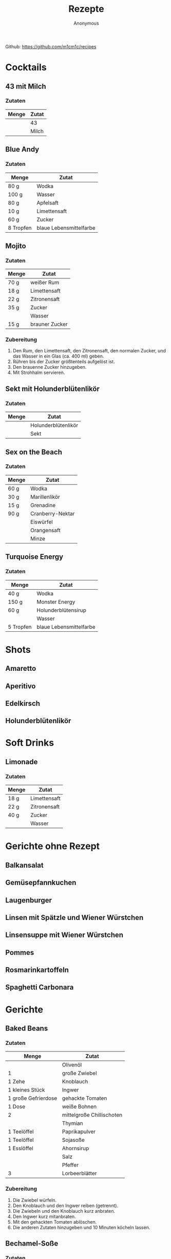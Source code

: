 #+AUTHOR: Anonymous
#+TITLE: Rezepte
#+OPTIONS: toc:2
#+LANGUAGE: de
Github: https://github.com/m1cm1c/recipes
* Cocktails
** 43 mit Milch
*** Zutaten
| *Menge* | *Zutat* |
|---------+---------|
|         | 43      |
|         | Milch   |
** Blue Andy
*** Zutaten
| *Menge*   | *Zutat*                 |
|-----------+-------------------------|
| 80 g      | Wodka                   |
| 100 g     | Wasser                  |
| 80 g      | Apfelsaft               |
| 10 g      | Limettensaft            |
| 60 g      | Zucker                  |
| 8 Tropfen | blaue Lebensmittelfarbe |
** Mojito
*** Zutaten
| *Menge* | *Zutat*        |
|---------+----------------|
| 70 g    | weißer Rum     |
| 18 g    | Limettensaft   |
| 22 g    | Zitronensaft   |
| 35 g    | Zucker         |
|         | Wasser         |
| 15 g    | brauner Zucker |
*** Zubereitung
1. Den Rum, den Limettensaft, den Zitronensaft, den normalen Zucker, und das Wasser in ein Glas (ca. 400 ml) geben.
2. Rühren bis der Zucker größtenteils aufgelöst ist.
3. Den brauenne Zucker hinzugeben.
4. Mit Strohhalm servieren.
** Sekt mit Holunderblütenlikör
*** Zutaten
| *Menge* | *Zutat*             |
|---------+---------------------|
|         | Holunderblütenlikör |
|         | Sekt                |
** Sex on the Beach
*** Zutaten
| *Menge* | *Zutat*         |
|---------+-----------------|
| 60 g    | Wodka           |
| 30 g    | Marillenlikör   |
| 15 g    | Grenadine       |
| 90 g    | Cranberry-Nektar |
|         | Eiswürfel       |
|         | Orangensaft     |
|         | Minze           |
** Turquoise Energy
*** Zutaten
| *Menge*   | *Zutat*                 |
|-----------+-------------------------|
| 40 g      | Wodka                   |
| 150 g     | Monster Energy          |
| 60 g      | Holunderblütensirup     |
|           | Wasser                  |
| 5 Tropfen | blaue Lebensmittelfarbe |
* Shots
** Amaretto
** Aperitivo
** Edelkirsch
** Holunderblütenlikör
* Soft Drinks
** Limonade
*** Zutaten
| *Menge* | *Zutat*      |
|---------+--------------|
| 18 g    | Limettensaft |
| 22 g    | Zitronensaft |
| 40 g    | Zucker       |
|         | Wasser       |
* Gerichte ohne Rezept
** Balkansalat
** Gemüsepfannkuchen
** Laugenburger
** Linsen mit Spätzle und Wiener Würstchen
** Linsensuppe mit Wiener Würstchen
** Pommes
** Rosmarinkartoffeln
** Spaghetti Carbonara
* Gerichte
** Baked Beans
*** Zutaten
| *Menge*             | *Zutat*                   |
|---------------------+---------------------------|
|                     | Olivenöl                  |
| 1                   | große Zwiebel             |
| 1 Zehe              | Knoblauch                 |
| 1 kleines Stück     | Ingwer                    |
| 1 große Gefrierdose | gehackte Tomaten          |
| 1 Dose              | weiße Bohnen              |
| 2                   | mittelgroße Chillischoten |
|                     | Thymian                   |
| 1 Teelöffel         | Paprikapulver             |
| 1 Teelöffel         | Sojasoße                  |
| 1 Esslöffel         | Ahornsirup                |
|                     | Salz                      |
|                     | Pfeffer                   |
| 3                   | Lorbeerblätter            |
*** Zubereitung
1. Die Zwiebel würfeln.
2. Den Knoblauch und den Ingwer reiben (getrennt).
3. Die Zwiebeln und den Knoblauch kurz anbraten.
4. Den Ingwer kurz mitanbraten.
5. Mit den gehackten Tomaten ablöschen.
6. Die anderen Zutaten hinzugeben und 10 Minuten köcheln lassen.
** Bechamel-Soße
*** Zutaten
| *Menge* | *Zutat*         |
|---------+-----------------|
| 75 g    | Butter          |
| 1       | Lorbeerblatt    |
| 75 g    | Mehl            |
| 750 ml  | Milch           |
| TODO    | Salz            |
| TODO    | Pfeffer         |
| TODO    | Cayennenpfeffer |
*** Zubereitung
1. Die Butter in einem Topf schmelzen.
2. Das Lorbeerblatt hinzugeben.
3. Das Mehl langsam hinzugeben und anschwitzen.
4. Mit Salz, Pfeffer, und Cayennenpfeffer abschmecken.
** Bohnengemüse
*** Zutaten
| *Menge* | *Zutat*                                 |
|---------+-----------------------------------------|
|         | grüne Bohnen                            |
|         | Salz                                    |
|         | Butter                                  |
|         | Mehl                                    |
|         | Wasser                                  |
|         | Milch                                   |
|         | Gemüsebrühenpulver (für 250 bis 500 ml) |
|         | Bohnenkraut                             |
|         | Pfeffer                                 |
*** Zubereitung
1. Die grünen Bohnen kurz in gesalzenem Wasser kochen und dann absieben.
2. In einem Topf die Butter schmelzen lassen, dann das Mehl hinzugeben und kurz anschwitzen lassen (nicht braun werden lassen).
3. Etwas Wasser und die Milch hinzugeben und kräftig mit einem Schneebesen umrühren, um Klumpen zu vermeiden.
4. Das Gemüsebrühenpulver hinzugeben und abschmecken.
5. Das Bohnenkraut und den Pfeffer hinzugeben.
6. Die gekochten Bohnen hinzugeben.
7. Wenige Minuten lang kochen lassen.
8. Mit gekochten Kartoffeln servieren.
** Currygemüse
*** Zutaten
| *Menge* | *Zutat*             |
|---------+---------------------|
|         |                     |
*** Zubereitung
1. 
** Currywurst
*** Zutaten
| *Menge*       | *Zutat*                 |
|---------------+-------------------------|
| 1             | kleine Zwiebel          |
| etwas         | Olivenöl                |
| 2 Esslöffel   | Tomatenmark             |
| 120 ml        | Wasser                  |
| 250 ml        | Ketchup                 |
| 1 Teelöffel   | Pfeffer                 |
| 1 Teelöffel   | Sojasoße                |
| 3 Esslöffel   | Currypulver             |
| 1 Esslöffel   | Cayennenpfeffer         |
| 1 Esslöffel   | Chillipulver            |
| 1.5 Esslöffel | Balsamico               |
| 8             | Bratwürste (mittelgroß) |
| 6             | Brötchen                |
*** Zubereitung
1. Die Zwiebeln würfeln und in einer Pfanne mit etwas Öl glasig braten.
2. Das Tomatenmark hinzugeben und kurz mitbraten.
3. Die Mischung mit dem Wasser ablöschen.
4. Das Ketchup, den Balsamico, und den Honig hinzugeben.
5. Alles vermischen und ein paar Minuten lang köcheln lassen.
6. Die Sojasoße, das Currypulver, den Cayennenpfeffer, das Chillipulver, und den Pfeffer hinzugeben.
7. Die Soße parallel zur Zubereitung der Bratwürste köcheln lassen.
8. In eine Pfanne Öl geben und die Bratwürste anbraten.
9. Die Bratwürste auf zwei Teller verteilen, mit der Soße übergießen, und zusammen mit den Brötchen servieren.
** Dönersoße
*** Zutaten
| *Menge*     | *Zutat*      |
|-------------+--------------|
| 150 g       | Naturjoghurt |
| 3 Esslöffel | Mayonnaise   |
| 2 Zehen     | Knoblauch    |
| 30 g        | Zitronensaft |
| 2 Teelöffel | Dill         |
|             | Petersilie   |
| 1 Esslöffel | Olivenöl     |
|             | Salz         |
|             | Pfeffer      |
*** Zubereitung
1. Alles kleinschneiden und vermischen.
** Eiersalat
*** Zutaten
| *Menge*        | *Zutat*                                 |
|----------------+-----------------------------------------|
| 12             | Eier                                    |
| 6              | kleine saure Gurken                     |
| 2 Esslöffel    | Senf                                    |
| 5 Esslöffel    | Mayonnaise                              |
| 3 Esslöffel    | Joghurt                                 |
| 3 Esslöffel    | Essiggurken-Flüssigkeit mit Senfkörnern |
| 1 Esslöffel    | Balsamico                               |
| 0.5 Teelöffel  | Salz                                    |
| 0.5 Teelöffel  | Pfeffer                                 |
| 1              | Chillischote                            |
|                | Petersilie                              |
|                | Schnittlauch                            |
*** Zubereitung
1. Die Eier 10 Minuten lang kochen.
2. Die sauren Gurken klein schneiden.
3. Alle Zutaten bis auf die Eier in einer Schüssel vermischen.
4. Die Eier schälen, schneiden, in die Schüssel geben, und vermischen.
** Erdnusssoße
*** Zutaten
| *Menge*     | *Zutat*                          |
|-------------+----------------------------------|
| 3 Esslöffel | Sonnenblumenöl                   |
| 2           | Zwiebeln                         |
| 2 Zehen     | Knoblauch                        |
| 1           | Chillischote                     |
| 4 Esslöffel | Erdnussbutter (cremig)           |
| 150 g       | Erdnüsse (geröstet und gesalzen) |
| 400 ml      | Wasser                           |
| 6 Esslöffel | Zitronensaft                     |
| 2 Teelöffel | Sambal Olek                      |
| 1 Teelöffel | Cayennenpfeffer                  |
| 4 Esslöffel | Sojasoße                         |
| 1 Teelöffel | Zucker                           |
*** Zubereitung
1. Die Zwiebel würfeln und den Knoblauch klein schneiden und in einer Pfanne mit etwas Öl glasig braten. Dabei die Chillischote zerkleinern.
2. Die zerkleinerte Chillischote hinzugeben und auch kurz anbraten.
3. Die Erdnussbutter hinzufügen und unter Rühren schmelzen lassen.
4. Die Erdnüsse grob mixen. Die Hälfte der grob gemixten Erdnüsse hinzugeben.
5. Den Rest der Erdnüsse fein mixen und hinzugeben.
6. Das Wasser hinzugeben und die Mischung rühren bis eine geschmeidige Soße entsteht.
7. Den Zitronensaft, das Sambal Olek, den Cayennenpfeffer, die Sojasoße, und den Zucker hinzugeben.
8. Alles vermischen und kurz aufkochen lassen.
** Gemüsebolognese
*** Zutaten
|                  *Menge* | *Zutat*                      |
|--------------------------+------------------------------|
|                          | Olivenöl                     |
|                        2 | mittelgroße Zwiebeln         |
|                  2 Zehen | Knoblauch                    |
|                        3 | Karotten                     |
|                        1 | große Zucchini               |
| 1 sehr große Gefrierdose | gehackte Tomaten             |
|                        1 | Chillischote (optional)      |
|                          | getrocknete Sellergieblätter |
|                          | Balsamico                    |
|                          | Salz                         |
|                          | Pfeffer                      |
|                          | Basilikum                    |
|                          | Oregano                      |
|                          | Thymian                      |
|                        4 | Wiener Würstchen             |
*** Zubereitung
1. Das Gemüse würfeln.
2. Die Zwiebeln und den Knoblauch anbraten.
3. Die Karotten mitanbraten.
4. Die Zucchini mitanbraten.
5. Mit den gehackten Tomaten ablöschen.
6. Die weiteren Zutaten hinzugen und kurz köcheln lassen.
** Gemüsepfanne
*** Zutaten
|   *Menge* | *Zutat*                       |
|-----------+-------------------------------|
|           | Olivenöl                      |
|         1 | rote Zwiebel mit grünem Stiel |
|         1 | Paprika                       |
|         1 | kleine Karotte                |
| 1 Hand voll | grüne Bohnen                      |
|         1 | mittelgroße gelbe Zucchini    |
|         3 | große Champignons             |
|         1 | große Ochsenherz-Tomate       |
|           | Schnittlauch                  |
| 4 Blätter | Frühlingsziebeln              |
|         1 | Stange+Blatt Krausepetersilie |
|    1 Zehe | Knoblauch                     |
|           | Gemüsebrühenpulver            |
|           | Pfeffer                       |
|       0.5 | Becher Sahne                  |
|           | Paprikapulver                 |
*** Zubereitung
1. Das Gemüse würfeln.
2. Die Zwiebel (ohne Stiel) anbraten.
3. Paprika und Karotte mit in die Pfanne geben und anbraten.
4. Die Bohnen in ungesalzenem Wasser kochen. 
5. Die Zucchini und die Stangen der Zwiebeln mit in die Pfanne geben und anbraten.
6. Alle weiteren Zutaten (auch die Bohnen) in die Pfanne geben und kurz köcheln lassen.
** Grießbrei
*** Zutaten
| *Menge*     | *Zutat*       |
|-------------+---------------|
| 1 Liter     | Milch         |
| 2 Esslöffel | Zucker        |
| 1 Päckchen  | Vanillezucker |
| 1 Prise     | Salz          |
| 100 g       | Weichweizengrieß |
*** Zubereitung
1. Die Milch, den Zucker, den Vanillezucker, und das Salz in einen Topf geben und zum Kochen bringen.
2. Den Weichweizengrieß langsam in den Topf geben und dabei kräftig mit einem Schneebesen rühren.
3. Den Brei nochmals kurz aufkochen lassen. Dann den Herd ausschalten und den Topf 5 Minuten lang bei geschlossenem Deckel stehen lassen.
** Guacamole
*** Zutaten
| *Menge*     | *Zutat*              |
|-------------+----------------------|
| 1           | Avocado              |
| 2 Esslöffel | Tomatenmark          |
| 1 Teelöffel | Salz                 |
| 1 Teelöffel | Pfeffer              |
| 3 Esslöffel | Limettensaft         |
| 0.5         | kleine rote Zwiebeln |
| 1           | Chilli-Schote        |
*** Zubereitung
1. Alles zerkleinern und vermischen.
** Haferbrei mit Banane
*** Zutaten
| *Menge*     | *Zutat*      |
|-------------+--------------|
| 600 ml      | Milch        |
| 3 Esslöffel | Zucker       |
| 3           | Bananen      |
| 105 g       | Haferflocken |
*** Zubereitung
1. Die Milch und den Zucker in einen Topf geben und erhitzen.
2. Die Bananen in dünne Scheiben schneiden.
3. Sobald die Milch kocht, die Haferflocken hinzugeben und alles verrühren.
4. Die schnittenen Bananen hinzugeben und alles verrühren.
5. Köcheln lassen, bis sich die Bananenscheiben größtenteils aufgelöst haben (ca. 10 Minuten).
** Indonische Eier in Tomatensoße (Telur Balado)
*** Zutaten
| *Menge*     | *Zutat*          |
|-------------+------------------|
|             | Reis             |
| 12          | Eier             |
|             | Sonnenblumenöl   |
| 2           | große Zwiebeln   |
| 3 Zehen     | Knoblauch        |
| 2           | Chillischoten    |
| 700 ml      | Tomatensoße      |
| 1 Dose      | gehackte Tomaten |
| 1 Teelöffel | Salz             |
| 1 Teelöffel | Pfeffer          |
| 1 Teelöffel | Zucker           |
| 1 Teelöffel | Paprikapulver    |
| 1 Teelöffel | Oregano          |
*** Zubereitung
1. Den Reis mit etwas Salz im Wasser kochen.
2. Eier fest kochen (10 Minuten Kochzeit).
3. Die gekochten Eier mit kaltem Wasser abschrecken und anschließend schälen.
4. Die Eier in reichlich Öl braten.
5. Die Eier aus der Pfanne nehmen.
6. Die Zwiebel würfeln und den Knoblauch klein schneiden und in einer Pfanne mit etwas Öl glasig braten. Dabei die Chillischoten zerkleinern.
7. Die zerkleinerten Chillischoten hinzugeben und auch kurz anbraten.
8. Die Tomatensoße und die gehackten Tomaten hinzugeben und 2 bis 3 Minuten köcheln lassen.
9. Die vorbereiteten Eier hinzugeben.
10. Salz, Pfeffer, Zucker, Paprikapulver, und Oregano hinzugeben.
11. Alles 10 Minuten lang köcheln lassen. Dabei ab und zu langsam umrühren.
12. Die Eier in Tomatensoße zusammen mit Reis servieren.
** Kartoffelsalat
*** Zutaten
| *Menge*        | *Zutat*            |
|----------------+--------------------|
| 2.5 kg         | Kartoffeln         |
| 330 ml         | Wasser             |
| 18 g           | Gemüsebrühenpulver |
| 1 (mittelgroß) | Zwiebeln           |
| 4 Esslöffel    | Balsamico          |
| 8 (kleine)     | Essiggurken        |
| 4 Esslöffel    | Senf               |
| 180 g          | Mayonnaise         |
| 1 Teelöffel    | Pfeffer            |
|                | Schnittlauch       |
|                | Petersilie         |
*** Zubereitung
1. Die Kartoffeln in gesalzenem Wasser kochen.
2. Die Zwiebeln fein würfeln.
3. Das Wasser, das Gemüsebrühenpulver, und die gewürfelten Zwiebeln in einen Topf geben und 3 Minuten lang kochen lassen. Dabei auch den Balsamico hinzugeben.
4. Die Brühe abkühlen lassen.
5. Die Essiggurken fein würfeln und in eine Schüssel geben. Die Kartoffeln in 1 cm dicke Scheiben schneiden und ebenfalls in die Schüssel geben.
6. Den Senf in die Brühe mischen und die Brühe in die Schüssel geben.
7. Die meiste Flüssigkeit in die Kartoffeln einziehen lassen. Dazu die Kartoffeln mehrfach leicht umrühren.
8. Die Mayonnaise, den Schnittlauch, und die Petersilie hinzugeben und alles noch ein paar mal leicht umrühren.
** Käsespätzle
*** Zutaten
| *Menge*  | *Zutat*                   |
|----------+---------------------------|
|          | Sonnenblumenöl            |
| 2        | Zwiebeln                  |
| 200 ml   | Sahne                     |
| 1/4 Bund | Petersilie, gehackt       |
|          | Salz und Pfeffer          |
| 150 g    | Emmentaler oder Maasdamer |
| 0.5 kg   | Spätzle                   |
*** Zubereitung
1. Die Zwiebeln würfeln und in einer Pfanne mit etwas Öl glasig braten.
2. Mit Sahne ablöschen.
3. Petersilie hinzugeben.
4. Mit Salz und Pfeffer würzen, so dass die Soße nach kurzem Aufkochen kräftig schmeckt.
5. 2/3 des Käses (etwas zerkleinert) hinzugeben. Den Rest klein schneiden ein bei Seite legen.
6. Die Spätzle hinzugeben und alles durchmischen, bis es gleichmäßig ist.
7. Eine Auflaufform fetten.
8. Die Mischung in die Auflaufform geben und glatt streichen.
9. Den zur Seite gelegten Käse drüber streuen.
10. Bei 200 °C (Ober- und Unterhitze) 20 Minuten lang backen.
** Kaiserschmarn
*** Zutaten
| *Menge*       | *Zutat*                    |
|---------------+----------------------------|
| 4             | Eier                       |
| 125 g         | Mehl                       |
| 125 g         | Milch                      |
| 1 Prise       | Salz                       |
| 1 Teelöffel   | Backpulver                 |
| 1 Päckchen    | Vanillezucker              |
| 25 g          | Zucker                     |
| 80 g          | Rosinen                    |
| 1 Esslöffel   | Sonnenblumenöl             |
| 1.5 Esslöffel | Butter                     |
|               | Apfelmuß oder Quittengelee |
*** Zubereitung
1. Alle Zutaten bis einschließlich Rosinen in einer Schüssel (nicht in der kleinsten) mischen.
2. Das Sonnenblumenöl und 1 Esslöffel Butter in die größte Pfanne geben und die Butter schmelzen lassen.
3. Den Teig in die Pfanne geben und bei Stufe 6 (sonst verbrennt er) einen Pfannkuchen braten. Nur 1 Pfannkuchen braten, auch wenn er sehr dick wird.
4. Den Pfannkuchen wenden und von der anderen Seite braten.
5. Den Pfannkuchen zerhacken, 0.5 Esslöffel Butter hinzugeben, und unter Stüren weiter braten. Dafür kann die Stufe erhöht werden.
6. Mit Apfelmuß oder Quittengelee servieren.
** Lauchgemüse mit Fadennudeln
*** Zutaten
| *Menge*     | *Zutat*         |
|-------------+-----------------|
| 2           | kleine Zwiebeln |
| 800 g       | Lauch           |
| 60 g        | Butter          |
| 80 g        | Mehl            |
| 300 g       | Wasser          |
| 400 g       | Milch           |
| 1 Esslöffel | Gemüsebrühe     |
|             | Pfeffer         |
| 200 g       | Fadennudeln     |
*** Zubereitung
1. Vorbereitung: Den Lauch in Rinnge schneiden.
2. Die Zwiebeln in Streifen schneiden und kurz anbraten.
3. Den Lauch unter Zugabe der Butter und etwas Wasser 10 Minuten lang dünsten.
4. Die restlichen Zutaten hinzugeben und köcheln lassen bis die Fadennudeln durch sind.
** Mexikanischer Reis mit Bohnen
*** Zutaten
| *Menge*     | *Zutat*                   |
|-------------+---------------------------|
| 1 Tasse     | Reis                      |
|             | Olivenöl                  |
| 1           | Zwiebel                   |
| 4 Zehen     | Knoblauch                 |
| 1           | Chillischote              |
| 1 Dose      | Mais                      |
| 1 Esslöffel | Chillipulver              |
| 1 Dose      | Kindney-Bohnen            |
| 1 Dose      | schwarze Bohnen           |
| 1 Dose      | gehackte Tomaten          |
| 2 Scheiben  | Käse                      |
|             | Kräuterquark/Tomatensuppe |
*** Zubereitung
1. Den Reis mit etwas Salz im Wasser kochen.
2. Die Zwiebel würfeln und den Knoblauch klein schneiden und in einer Pfanne mit etwas Öl glasig braten. Dabei die Chillischote zerkleinern.
3. Die zerkleinerte Chillischote hinzugeben und auch kurz anbraten.
4. Den Mais hinzufügen.
5. Das Chillipulver hinzufügen und alles gut vermischen.
6. Die Kidney-Bohnen (abgetropft), die schwarzen Bohnen (abgetropft), und die gehackten Tomaten hinzufügen.
7. Den gekochten Reis hinzufügen und alles gut vermischen.
8. Den Käse (etwas zerkleinert) hinzugeben.
9. Leicht rühren, bis der Käse geschmolzen ist.
10. Mit Kräuterquark oder Tomatensuppe servieren.
** Nudelsalt
*** Zutaten
| *Menge* | *Zutat*             |
|---------+---------------------|
| 500 g   | Nudeln              |
| 4       | saure Gurken        |
| 5 EL    | Mayonnaise          |
| 4 EL    | Balsamico           |
| 3 EL    | Sonnenblumenöl      |
| 1.5 EL  | Senf (mittelscharf) |
|         | Salz und Pfeffer    |
| 1 Dose  | Karotten mit Erbsen |
| 1 Dose  | Mais                |
*** Zubereitung
1. Die Nudeln gut in gesalzenem Wasser kochen.
2. Die sauren Gurken klein schneiden und in eine große Schüssel geben.
3. Die Mayonnaise, den Essig, das Öl, und den Senf hinzugeben.
4. Mit etwas Salz und Pfeffer würzen.
5. Die Karotten und Erbsen (abgetropft, aber die Flüssigkeit auffangen) und den Mais (abgetropft) hinzugeben.
6. Alles gut durchmischen. Dabei etwas von der aufgefangenen Flüssigkeit der Karotten und Erbsen hinzugeben, so dass die Soße leicht flüssig ist.
7. Die Soße einziehen lassen (mindestens 20 Minuten).
** Ofenpasta
*** Zutaten
| *Menge*     | *Zutat*                                    |
|-------------+--------------------------------------------|
| 320 g       | Spaghetti                                  |
| 250 g       | Kirschtomaten                              |
| 1           | kleine Zucchini                            |
| 1 Zehe      | Knoblauch                                  |
| 2           | kleine Zwiebeln                            |
| 1           | Chilli                                     |
| 5 Stangen   | Frühlingszwiebeln                          |
| 2 Esslöffel | Tomatenmark                                |
| 17 g        | Gemüsebrühenpulver                         |
| 2 Teelöffel | Pfeffer                                    |
| 250 g       | Wasser                                     |
| 1 Packung   | Bresso Frischkäse Kirschtomaten und Chilli |
*** Zubereitung
1. Die Spaghetti in der Mitter zerbrechen und ungekocht in die große Hälfte der Auflaufform legen.
2. Das Gemüse kleinschneiden (Zucchini in Viertels-Scheiben)
3. Die Zutaten in der beschriebenen Reihenfolge in die Auflaufform geben.
4. 30 Minuten lang bei 200 Grad Ober-/Unterhitze backen.
5. Umrühren.
6. Nochmal 10 Minuten lang backen.
7. Umrühren
8. Falls noch Flüssigkeit vorhanden ist: Noch 2 mal jeweils 5 Minuten lang backen und dabei umrühren.
*** Alternativen
- Statt "Bresso Frischkäse Kirschtomaten und Chilli" kann auch 1 Becker Crème Fraîche verwendet werden.
** Pilzsoße (für Spaghetti)
*** Zutaten
| *Menge*          | *Zutat*            |
|------------------+--------------------|
|                  | Sonnenblumenöl     |
|                  | Butter             |
| 2                | Zwiebeln           |
| 400 g            | Champignons        |
| 4 Esslöffel      | Mehl               |
| 300 g            | Milch              |
| 1 Becher (200 g) | Schlagsahne        |
| 2 Teelöffel      | Gemüsebrühenpulver |
|                  | Paprikapulver      |
|                  | Bird's Eye         |
|                  | Petersilie         |
|                  | Thymian            |
|                  | Pfeffer            |
*** Zubereitung
1. Zwiebeln würfeln und im Sonnenblumenöl und in der Butter glasig braten.
2. In Scheiben geschnittene Pilze hinzugeben und anbraten.
3. Das Mehl auf die Pilze streuen und anschwitzen bis es braun ist.
4. Mit der Milch ablöschen.
5. Die Sahne hinzugeben und vermischen.
6. Alle weiteren Zutaten hinzugeben.
** Pizzabrötchen
*** Zutaten
| *Menge*     | *Zutat*                             |
|-------------+-------------------------------------|
| 2 Becher    | Schmand                             |
| 1 Becher    | Creme Fraiche                       |
| 1           | kleine Zwiebel                      |
| 3 Zehen     | Knoblauch                           |
| 1           | Paprika                             |
| 0.5 Dose    | Mais                                |
| 3           | Champignons                         |
| 5           | getrocknete Tomaten                 |
| 4           | Oliven                              |
| 1 Packung   | vegetarischer Wurst-Aufschnitt      |
| 3 Teelöffel | Gemüsebrühe                         |
| 1 Teelöffel | Pfeffer                             |
| 2           | Chillis                             |
| 1 Teelöffel | Bird's Eye                          |
|             | Schnittlauch                        |
|             | Petersilie                          |
|             | Basilikum                           |
|             | Emmentaler und Tilsitter (gerieben) |
| 2 Packungen | Aufbackbrötchen                     |
| 2.5 Tuben   | Tomatenmark                         |
|             | Mozarella (gerieben)                |
*** Zubereitung
1. Die Zutaten bis einschließlich Emmentaler und Tilsitter in einer Schüssel vermischen.
2. Die Bröchten durchschneiden und beide Seiten mit Tomatenmark beschmieren.
3. Die Mischung auf die Brötchen schmieren.
4. Die Pizzabrötchen mit Mozarella bestreuen.
5. 20 Minuten (ausgehend von kaltem Backofen) bei 200 Grad Ober-Unterhitze backen.
** Pizzasoße
*** Zutaten
| *Menge*       | *Zutat*         |
|---------------+-----------------|
| 0.5           | kleine Zwiebeln |
| 1 Zehe        | Knoblauch       |
| 300 g         | Tomatensoße     |
| 1 Esslöffel   | Olivenöl        |
| 180 g         | Tomatenmark     |
| 1 Teelöffel   | Basilikum       |
| 1 Teelöffel   | Thymian         |
| 1 Teelöffel   | Oregano         |
| 1 Teelöffel   | Rosmarin        |
| 0.5 Teelöffel | Salz            |
| 1 Teelöffel   | Pfeffer         |
*** Zubereitung
1. Die Zwiebeln und den Knoblauch in einen Mixer geben und gut pyrieren.
2. Die restlichen Zutaten in den Mixer geben und ebenfalls gut pürieren.
** Pizzateig
*** Zutaten
| *Menge*       | *Zutat*                                        |
|---------------+------------------------------------------------|
| 125 ml        | Wasser (lauwarm)                               |
| 0.5 Würfel    | Hefe                                           |
| 0.5 Teelöffel | Salz                                           |
| 1 Prise       | Zucker                                         |
| 1 Esslöffel   | Öl (Olivenöl oder Öl von getrockneten Tomaten) |
| 250 g         | Mehl (Weizenmehl oder 50:50 Weizen:Dinkel)     |
*** Zubereitung
1. Das Wasser, die Hefe, das Salz, den Zucker, und das Öl in eine Schüssel geben und vermischen.
2. Das Mehl hinzugeben und alles vermischen.
3. Die Schüssel abdecken und den Teig 40 Minuten lang gehen lassen.
** Quesadillas
*** Zutaten
| *Menge* | *Zutat*                  |
|---------+--------------------------|
|         | Paprika                  |
|         | Mais                     |
|         | Chilli                   |
|         | Zwiebel                  |
|         | Kidneybohnen             |
|         | Gemüsebrühe              |
|         | Pfeffer                  |
|         | Käse                     |
|         | Tomaten oder Tomatenmark |
|         | Wraps                    |
*** Zubereitung
** Schaschlik-Pfanne
*** Zutaten
| *Menge*           | *Zutat*               |
|-------------------+-----------------------|
| 2+1 Esslöffel     | Sonnenblumenöl        |
| 2                 | große Zwiebeln        |
| 3 Zehen           | Knoblauch             |
| 3                 | Paprika               |
| 2                 | Chilli                |
| 2 Packungen       | Dönerfleisch          |
| 1 Packung (200 g) | Tofu oder Räuchertofu |
| 3 Esslöffel       | Tomatenmark           |
| 3 Esslöffel       | Paprikapulver         |
| 1 Teelöffel       | Zucker                |
| 2 Teelöffel       | Currypulver           |
| 100 ml            | Rotwein               |
| 400 g             | Tomaten               |
| 2 Esslöffel       | Ketchup               |
| 1 Teelöffel       | Senf                  |
| 1 Teelöffel       | Sojasoße              |
| 13 g              | Gemüsebrühenpulver    |
| 400 ml            | Wasser                |
|                   | Pfeffer               |
|                   | Petersilie            |
| 2 Tassen          | Reis                  |
*** Zubereitung
1. Die Zwiebeln, den Paprika, und den Knoblauch würfeln und zur Seite legen. Die Chillis schneiden.
2. Den Tofu würfeln und das Dönerfleisch etwas kleiner schneiden.
3. Den Reis waschen und den Reiskocher einschalten.
4. Die Tomaten in große Stücke schneiden.
5. Den Tofu mit dem Öl in der großen Pfanne anbraten.
6. Das Dönerfleisch dazugeben und auch mit anbraten.
7. Wenn das Tofu und das Dönerfleisch goldbraun sind, aus der Pfanne nehmen und auf einen Teller geben.
8. Wieder Öl in die Pfanne geben und die Zwiebeln anbraten.
9. Paprika, Knoblauch, und Chilli mit hinzugeben und auch anbraten.
10. Das Tofu und das Dönerfleisch wieder in die Pfanne tun.
11. Das Tomatenmark hinzugeben und auch anbraten.
12. Das Paprikapulver, den Zucker, und das Currypulver hinzugeben und kurz mit anbraten.
13. Mit Rotwein ablöschen.
14. Die gestückelten Tomaten hinzugeben.
15. Ketchup, Senf, Sojasoße, Gemüsebrühenpulver, und Wasser hinzugeben.
16. Mit Pfeffer würzen.
17. Kurz köcheln lassen.
18. Mit Reis servieren und mit Petersilie garnieren.
** Schupfnudelpfanne
*** Zutaten
| *Menge*               | *Zutat*                |
|-----------------------+------------------------|
| 2 Esslöffel           | Sonnenblumenöl         |
| 500 g                 | Schupfnudeln           |
| 650 g                 | Cocktailtomaten        |
| 2 Zehen               | Knoblauch              |
| 4 Esslöffel           | Tomatenmark            |
| 2 Teelöffel           | Butter                 |
| 400 ml (2 Becher)     | süße Sahne             |
| 2 Teelöffel           | Gemüsebrühenpulver     |
|                       | Pfeffer                |
| 190 g (1.5 Packungen) | Mozarella (abgetropft) |
|                       | Basilikum              |
*** Zubereitung
1. Die Schüpfnudeln im Öl einige Minuten lang anbraten.
2. Die Tomaten hinzugeben und mit anbraten.
3. Den Mozarella in Würfel schneiden (zur Vorbereitung).
4. Den Knoblauch und das Tomatenmark hinzugeben und mit anbraten.
5. Die Butter hinzugeben und schmelzen lassen, dann mit der Sahne ablöschen.
6. Mit Gemüsebrühenpulver und Pfeffer würzen.
7. Den Mozarella hinzugeben.
8. Den Basilikum schneiden und hinzugeben.
** Spaghetti Aglio e Olio
*** Zutaten
| *Menge*     | *Zutat*               |
|-------------+-----------------------|
| 300 g       | Spaghetti             |
| 6 Esslöffel | Olivenöl              |
| 1           | kleine Zwiebel        |
| 3 Zehen     | Knoblauch             |
| 2           | Chilli                |
| 3 Esslöffel | Petersilie (gefroren) |
| 1 Esslöffel | Butter                |
| 80 ml       | Milch                 |
|             | Gemüsebrühenpulver    |
|             | Pfeffer               |
*** Zubereitung
1. Zwiebel, Knoblauch, und Chilli klein schneiden.
2. Spaghetti in Salzwasser kochen (aber nicht ganz aldente werden lassen).
3. Olivenöl in eine Pfanne geben und Zwiebel, Knoblauch, und Chilli anbraten.
4. Die Petersilie in die Pfanne geben.
5. Die Spaghetti in die Pfanne geben, zusammen mit etwas Nudelwasser.
   - Auch noch etwas Nudelwasser für später aufbewahren.
6. Die Butter und die Milch hinzugeben.
7. Mit Gemüsebrühenpulver und Pfeffer würzen.
8. Alles etwas köcheln lassen, bis es cremig ist.
** Suppe mit Grießnockerln
*** Zutaten
| *Menge* | *Zutat*            |
|---------+--------------------|
| 40 g    | Butter             |
| 60 g    | Vollkorngrieß      |
| 1       | Ei                 |
| TODO    | Salz               |
| 1 l     | Wasser             |
| 20 g    | Gemüsebrühenpulver |
*** Zubereitung
1. Die Butter in einem Topf schmelzen, aber nicht zu heiß werden lassen.
2. Den Vollkorngrieß und das Ei hinzugeben und verrühren.
3. Mit Salz würzen und quellen lassen (ca. 10 Minuten).
4. Das Wasser und das Gemüsebrühenpulver in einen anderen Topf geben und zum Kochen bringen.
5. Mit einem Teelöffel immer Teig aus dem ersten Topf entnehmen, mit einem anderen Teelöffel zu einem Nockerl formen, und in den Topf mit der Gemüsebrühe geben.
6. Die Suppe 15 Minuten lang kochen lassen.
** Sushi
*** Zutaten
| *Menge*      | *Zutat*                                           |
|--------------+---------------------------------------------------|
| 250 g        | Sushi-Reis                                        |
| 500 g        | Wasser                                            |
| 100 g        | Zucker                                            |
| 100 g        | Reisessig                                         |
| 17 g         | Salz                                              |
| 7            | Nori-Blätter (Algen)                              |
| 0.5          | Paprika                                           |
| 1            | Karotte                                           |
| 1            | Champignon                                        |
| 0.5          | Avocado                                           |
| 0.25         | Salatgurke                                        |
| 1 große Zehe | Knoblauch                                         |
| 2 cm         | Ingwer (optional)                                 |
| 150 g        | Frischkäse (z.B. Philadelphia Kräuter-Frischkäse) |
| 30 g         | Meerrettich-Paste                                 |
|              | Kikkomann-Soja-Soße                               |
*** Zubereitung
1. Sushi-Reis gründlich waschen und zusammen mit dem Wasser in den Reiskocher geben; Sushi-Reis als Reis-Art auswählen und Reiskocher starten.
2. Zur Herstellung der Reis-Würze Zucker, Reisessig, und Salz in einen Topf geben und erhitzen, aber nicht kochen lassen. Umrühren bis sich alles aufgelöst hat.
3. Wenn der Reis fertig gekocht und noch heiß ist, nach und nach die Reis-Würze über den Reis geben, und den Reis immer wieder längs und quer mit dem Plastiklöffel, der zum Reiskocher gehört, durchstreifen und aufwühlen, damit die Reis-Würze gut verteilt wird.
4. Das Gemüse in lange (gerade) Streifen schneiden; bis auf Knoblauch und Ingwer. Diese sehr fein würfeln.
   - Die Schale der halben Avocado lässt sich am besten und verlustfreiesten ohne Messer abnehmen.
5. Ein Glas Wasser bereitstellen (Wassermenge nicht in Zutatenliste enthalten).
6. Ein Nori-Blatt auf die Bambus-Matte legen und Reis flach darauf verteilen. Dabei unten 3 cm und oben 8 cm frei lassen.
7. Unten Frischkäse auf den Reis schmieren, dann Meerrettich-Paste. Anschließend den Knoblauch und ggf. den Ingwer (für mehr Abwechslung nicht bei allen Sushi-Rollen verwenden, denn der Ingwer macht geschmacklich den größten Unterschied) verteilen, dann Gemüse der vollen Breite nach darauf legen.
8. Die Bambus-Matte nutzen um den belegten Teil aufzurollen und fest anzudrücken.
9. Den vorderen (zuvor unteren) Teil der Bambus-Matte vom restlichen Reis wegheben und unter weiterer Ausübung von (nun geringerem) Druck den weitern mit Reis belegten Teil aufrollen.
10. Den oberen freien Teil des Nori-Blattes mit Wasser beschmieren.
11. Die Sushi-Rolle vollständig zusammenrollen.
12. Die Shushi-Rolle durch weiteres Rollen festigen.
13. Die Bambus-Matte an beiden Enden hochgeben und die Sushi-Rolle nochmals leicht rollen lassen, um sie rund zu bekommen.
14. Die Sushi-Rolle einige Minuten lang ruhen lassen, so dass sie sich festigen kann.
15. Die Sushi-Rolle in ca. 1.5 cm breite Stücke schneiden.
** Thai Curry
*** Zutaten
| *Menge*              | *Zutat*            |
|----------------------+--------------------|
|                      | Olivenöl           |
| 2                    | kleine Zwiebeln    |
| 2 Zehen              | Knoblauch          |
| 1 Stück (daumengroß) | Ingwer             |
|                      | Erdnüsse           |
| 3 Esslöffel          | rotes Curry-Pulver |
| 500 ml               | Kokosmilch         |
| 500 ml               | Milch              |
| 80 g                 | Limettensaft       |
| 2 Esslöffel          | Sojasoße           |
| 2 Esslöffel          | Erdnussbutter      |
| 1                    | grüne Zucchini     |
| 1                    | gelbe Zucchini     |
| 1                    | rote Paprika       |
| 1                    | gelbe Paprika      |
| 4                    | Karotten           |
|                      | Brokkoli           |
|                      | Blumenkohl         |
|                      | Mungbohnen         |
| 3 Schoten            | Chilli             |
| 400 g                | Tofu               |
|                      | Salz               |
|                      | Reis               |
*** Zubereitung
1. Die Zwiebel würfeln und in Olivenöl im Wok anbraten.
2. Den Knoblauch und den Ingwer hinzufügen und mit anbraten.
3. Die Erdnüssel und das rote Curry-Pulver hinzufügen und mit anbraten.
4. Mit Kokosmilch ablöschen, dann die Milch hinzugeben.
5. Limettensaft, Sojasoße und Erdnussbutter untermischen.
6. Die restlichen Zutaten bis auf den Reis hinzugeben.
7. Alles 15 Minuten lang köcheln lassen.
** Waffeln
*** Zutaten
| *Menge*     | *Zutat*       |
|-------------+---------------|
| 250 g       | Milch         |
| 125 g       | Butter        |
| 80 g        | Zucker        |
| 1 Päckchen  | Vanillezucker |
| 1 Prise     | Salz          |
| 250 g       | Mehl          |
| 1 Teelöffel | Backpulver    |
| 3           | Eier          |
*** Zubereitung
Wenn keine Mikrowell verfügbar ist:
1. Die Milch und die Butter erhitzen, so dass die Butter schmilzt.
2. Die Mischung aus Milch unt Butter in eine Schüssel geben.
3. Den Zucker, den Vanillezucker, und das Salz hinzugeben und alles vermischen.

Wenn eine Mikrowelle verfügbar ist:
1. Die Milch, die Butter, den Zucker, den Vanillezucker, und das Salz in eine Schüssel geben.
2. Den Inhalt der Schüssel 1:30 Minuten lang bei 800 W in der Mikrowell erwärmen.
3. Die Zutaten vermischen, so dass die Butter schmilzt.

In jedem Fall weiter:
1. Das Mehl, das Backpulver, und die Eier hinzufügen.
2. Alles gut durchmischen.
3. Die Waffeln in einem gefetteten Waffeleisen zubereiten.
* Saisonal
** Holunderblütenlikör
*** Zutaten
| *Menge*   | *Zutat*        |
|-----------+----------------|
| 25 Dolden | Holunderblüten |
| 1 kg      | Wasser         |
| 1 kg      | Wodka          |
| 0.5 kg    | Zucker         |
| 40 g      | Zitronensäure  |
*** Zubereitung
1. Die Holunderblütendolden ausschütteln, die Stiele abschneiden, und in einen großen Topf geben (größter Topf oder Auflaufform).
2. Das Wasser hinzugeben und umrühen.
3. Nach Insekten absuchen.
4. Den Wodka hinzugeben.
5. Den Zucker hinzugeben.
6. Die Zitronensäure hinzugeben (40 g Zitronensäure entspricht 880 g Zitronensaft).
7. Umrühren bis der Zucker sich aufgelöst hat.
8. 24 h durchziehen lassen.
9. Leicht aufkochen.
10. Den Großteil der Holunderblüten mit einer Gabel entfernen.
11. Flaschen zum Abfüllen mit warmem Wasser vorbereiten.
12. Genug Likör für eine Flasche in einen kleinen Topf geben und dabei mit einem Sieb die restlichen Blüten abfangen.
13. Den Likör im kleinen Topf leicht aufkochen lassen und mit einem Trichter in die Flasche füllen.
14. Den Deckel auf die Flasche legen aber nicht ganz verschließen.
15. Nach einer Minute den Deckel fest verschließen.
*** Varianten
- A :: nur 20 Dolden; mit 1 kg Zucker und leicht erhitzen (aber nicht aufkochen) um den Zucker aufzulösen
- B :: wie beschrieben
- C :: 20 g Zitronensäure und 440 g Zitronensaft
** Holunderblütensirup
*** Zutaten
| *Menge*   | *Zutat*        |
|-----------+----------------|
| 25 Dolden | Holunderblüten |
| 2 kg      | Wasser         |
| 2 kg      | Zucker         |
| 40 g      | Zitronensäure  |
*** Zubereitung
1. Die Holunderblütendolden ausschütteln, die Stiele abschneiden, und in einen großen Topf geben (größter Topf).
2. Das Wasser hinzugeben und umrühen.
3. Nach Insekten absuchen.
4. Den Zucker hinzugeben.
5. Die Zitronensäure hinzugeben (40 g Zitronensäure entspricht 880 g Zitronensaft).
6. Kurz aufkochen und umrühren bis der Zucker sich aufgelöst hat.
7. 24 h durchziehen lassen.
8. Aufkochen.
9. Den Großteil der Holunderblüten mit einer Gabel entfernen.
10. Flaschen zum Abfüllen mit warmem Wasser vorbereiten.
11. Genug Sirup für eine Flasche in einen kleinen Topf geben und dabei mit einem Sieb die restlichen Blüten abfangen.
12. Den Sirup im kleinen Topf aufkochen lassen und mit einem Trichter in die Flasche füllen.
13. Den Deckel auf die Flasche legen aber nicht ganz verschließen.
14. Nach einer Minute den Deckel fest verschließen.
*** Varianten
- 2024 und davor nur mit 20 Dolden zubereitet

